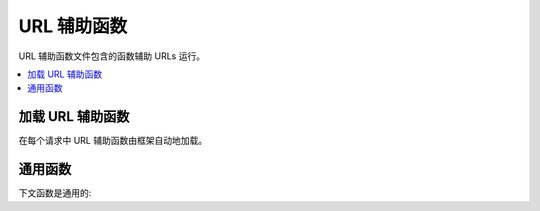 ##########
URL 辅助函数
##########

URL 辅助函数文件包含的函数辅助 URLs 运行。

.. contents::
  :local:

.. raw:: html

  <div class="custom-index container"></div>

加载 URL 辅助函数
===================

在每个请求中 URL 辅助函数由框架自动地加载。

通用函数
===================

下文函数是通用的:

.. php:function:: site_url([$uri = ''[, $protocol = NULL[, $altConfig = NULL]]])

	:param	string	$uri: URI string
	:param	string	$protocol: 协议，处理资料传送的标准，例如 'http' 或者 'https'
	:param	\\Config\\App	$altConfig: 使用更替配置
	:returns:	Site URL
	:rtype:	string

        返回你的 site URL，就像在你的配置文件里说明的。
	index.php 文件（或者在你的配置文件里任何你已经设置在你网站的 **index_page**）
	将会添加到 URL，如同你通过函数程序段的一些 URL，外加在你的配置文件中已经设置的 **url_suffix**.
	
	在你的 URL 改变的事件中，你被鼓励在任何时间使用函数生成本地 URL 以便你的页面将变得更加便携。
	
	程序段能随意地像 string 或者 array 通过函数。下文是 string 事例::

		echo site_url('news/local/123');

	上文的事例返回的地址如下:
	*http://example.com/index.php/news/local/123*

	这里是一个通过数组程序段的事例::

		$segments = ['news', 'local', '123'];
		echo site_url($segments);

        对不同的网站如果生成 URLs 你或许会找到比你的配置更有用的更替配置，该函数包含不同配置优先权。
	我们为单元测试框架本身使用这个函数。
	

.. php:function:: base_url([$uri = ''[, $protocol = NULL]])

	:param	string	$uri: URI string
	:param	string	$protocol: 协议，处理资料传送的标准，例如 'http' 或者 'https'
	:returns:	基地址 URL
	:rtype:	string

	返回你网站的基地址 URL, 如同在你配置文件里具体说明的。事例::

		echo base_url();

	如同 :php:func:`site_url()` 该函数返回相同的事件,  
	排除 *index_page* 或者 *url_suffix* 被附加的情况。

	也如函数 :php:func:`site_url()`, 你能提供程序段如 string 或者 array. 
	这里是 string 事例::

		echo base_url("blog/post/123");

	上文事例返回的地址如下:
	*http://example.com/blog/post/123*

	因为不同的 :php:func:`site_url()` 函数是有用的, 你能提供 string 值到文件里，譬如图片或者层叠式样式表。
	例如::

		echo base_url("images/icons/edit.png");

	上文的输出函数将给你如下面的链接:
	*http://example.com/images/icons/edit.png*

.. php:function:: current_url([$returnObject = false])

	:param	boolean	$returnObject: True 如果你想要 URI 事例返回，代替 string。
	:returns:	最近的 URL
	:rtype:	string|URI

	返回最近被浏览过的页面的正确的 URL (包括程序段)。

	.. note:: 引用下面的函数是同样的:
        ::
	
		base_url(uri_string());

.. php:function:: previous_url([$returnObject = false])

	:param boolean $returnObject: True 如果你想要 URI 事例返回，代替 string.
	:returns:  URL 用户以前通过的
	:rtype: string|URI

	返回完整页面的 URL （包含程序段）是用户以前通过的。

        由于安全问题造成盲目的信任 HTTP_REFERER 系统变量，在对话里如果它是有用的 CodeIgniter 将储存以前浏览的页面。
	这保证我们将常常使用已知且可信的源，如果对话已经被加载了，或者是别的方式不能得到的，那么 HTTP_REFERER 的净化版本将会被应用。
	

.. php:function:: uri_string()

	:returns:	An URI string
	:rtype:	string

	返回你的最近 URL 的路径部分。例如，如果你的 URL 是这样的::

		http://some-site.com/blog/comments/123

	函数将返回::

		blog/comments/123

.. php:function:: index_page([$altConfig = NULL])

	:param	\\Config\\App $altConfig: 使用更替配置
	:returns:	'index_page' 值
	:rtype:	mixed

	返回你网站的 **index_page**, 如同在你的配置文件里明确说明的。
	事例::

		echo index_page();

        如同用 :php:func:`site_url()`,你也许要具体制定一个更替配置。
	对不同的网站如果生成 URLs 你或许会找到比你现有的更有用的更替配置，函数包含不同配置优先权。
	我们为单元测试框架本身使用这个函数。

.. php:function:: anchor([$uri = ''[, $title = ''[, $attributes = ''[, $altConfig = NULL]]]])

	:param	mixed	$uri: URI 程序段的 URI string 或者 array 
	:param	string	$title: 锚定 title
	:param	mixed	$attributes: HTML 属性
	:param	\Config\App	$altConfig: 使用更替配置
	:returns:	HTML 超连结 (锚定 tag)
	:rtype:	string

	基于你本地网站 URL 创建标准 HTML 锚定链接。

	第一个参数能包含任意你希望应用到 URL 的程序段。
	如同上文用 :php:func:`site_url()` 函数，程序段可以是 string 或者 array.
	
	.. note:: 如果你正在构造的链接对于你的应用是内部的则不包含基地址 URL (http://...).
	在你的配置文件里函数将会明确说明的从信息里被自动添加。你希望附加到的 URL 仅仅包含 URI 的程序段。
	
	第二参数是你想要链接表达的正文。如果你留下第二个程序为空，URL 将会被应用。

	第三个参数包含你想要添加到链接里的的属性列表。属性可以是简单的 string 或者组合数组。 

	这里是一些示例 ::

		echo anchor('news/local/123', 'My News', 'title="News title"');
		// Prints: <a href="http://example.com/index.php/news/local/123" title="News title">My News</a>

		echo anchor('news/local/123', 'My News', array('title' => 'The best news!'));
		// Prints: <a href="http://example.com/index.php/news/local/123" title="The best news!">My News</a>

		echo anchor('', 'Click here');
		// Prints: <a href="http://example.com/index.php">Click here</a>

	如同上文阐述的，你也许可以明确说明更替配置。
	如果对不同网站生成链接你也许会发现更替配置比你的配置是更有用的，它包含不同的配置优先权。
	我们为单元测试框架自身使用这个函数。
	
	.. note:: 属性载入锚定函数是自动地退出对 XSS 攻击不利的保护。

.. php:function:: anchor_popup([$uri = ''[, $title = ''[, $attributes = FALSE[, $altConfig = NULL]]]])

	:param	string	$uri: URI string
	:param	string	$title: 锚定 title
	:param	mixed	$attributes: HTML 属性
	:param	\Config\App	$altConfig: 使用更替配置
	:returns:	自动跳起的 hyperlink
	:rtype:	string

	几乎同源于  :php:func:`anchor()` 函数，除了在新窗口里它是开放的 URL。
	在第三个参数中你能明确说明 JavaScript 窗口属性去控制窗口如何被打开。
	如果第三个参数没有设定，它将会带着你自身的浏览器设定去简单地打开一个新窗口。 

	这里是带着属性的事例::

        $atts = [
            'width'       => 800,
            'height'      => 600,
            'scrollbars'  => 'yes',
            'status'      => 'yes',
            'resizable'   => 'yes',
            'screenx'     => 0,
            'screeny'     => 0,
            'window_name' => '_blank'
        ];

	echo anchor_popup('news/local/123', 'Click Me!', $atts);

	As above, you may specify an alternate configuration.
	You may find the alternate configuration useful if generating links for a
	different site than yours, which contains different configuration preferences.
	We use this for unit testing the framework itself.
    
	.. note:: 上文属性是默认函数因此你仅仅需要去设置哪些个不同于你需要的属性。
	在第三个参数里如果你想要函数去简单地通过空数组使用所有它的默认值::

		echo anchor_popup('news/local/123', 'Click Me!', []);

	.. note::  **window_name** 不是真实的属性，但是对于 JavaScript 
	        争论 `window.open()  <http://www.w3schools.com/jsref/met_win_open.asp>`_ 方法，
		它接受任何一方的窗口名或者窗口目标。

	.. note:: 任何超过上文列表的其他属性将会被分列就像 HTML 属性对于锚定 tag.
	       如同上文描述的，你也许可以明确说明更替配置。
	       你也许会发现如果正生成的链接对不同的网站更替配置比你的配置更有用，他包含不同的配置优先权。
	       我们为单元测试框架自身使用这个函数。

	.. note:: 属性载入锚定自动跳起函数是自动地退出对 XSS 攻击不利的保护。
	
.. php:function:: mailto($email[, $title = ''[, $attributes = '']])

	:param	string	$email: E-mail 地址
	:param	string	$title: 锚定 title
	:param	mixed	$attributes: HTML 属性
	:returns:	"mail to" 超连结
	:rtype:	string

	创建标准的 HTML 邮件链接。用法事例::

		echo mailto('me@my-site.com', 'Click Here to Contact Me');

	 如同用上文 :php:func:`anchor()` tab 函数, 
	 你可以使用第三个参数设定属性::

		$attributes = array('title' => 'Mail me');
		echo mailto('me@my-site.com', 'Contact Me', $attributes);

	.. note::  属性载入锚定 mailto 函数是自动地退出对 XSS 攻击不利的保护。

.. php:function:: safe_mailto($email[, $title = ''[, $attributes = '']])

	:param	string	$email: E-mail 地址
	:param	string	$title: 锚定 title
	:param	mixed	$attributes: HTML 属性
	:returns:	安全垃圾邮件 "mail to" 超连结
	:rtype:	string

	完全相似于 :php:func:`mailto()`  函数除了 *mailto* tag 的模糊版本，
	由于垃圾邮件群聊程序用 JavaScript 写了该函数正使用序数数字用以从保护已经收获的 e-mail 地址。
	

.. php:function:: auto_link($str[, $type = 'both'[, $popup = FALSE]])

	:param	string	$str: 输入 string
	:param	string	$type: 链接类型 ('email', 'url' 或者 'both')
	:param	bool	$popup: 是否创建自动跳起链接
	:returns:	链接化的 string
	:rtype:	string

	在字符到链接里自动地转换包含 URLs 和 e-mail 地址。事例::

		$string = auto_link($string);

	第二参数决定是否 URLs 和 e-mail 是转换了仅仅一个或者其他什么的。如果参数不是明确的说明默认行为是兼有的。
	E-mail 链接编码如同上文显示的 :php:func:`safe_mailto()` 一样。 

	仅转换 URLs::

		$string = auto_link($string, 'url');

	仅转换 e-mail 地址::

		$string = auto_link($string, 'email');

	第三个参数决定是否链接在新窗口被显示。
	值是 TRUE 或者 FALSE （boolean）::

		$string = auto_link($string, 'both', TRUE);

	.. note:: 仅有的被普遍承认的 URLs 这些链接用 "www." 或者用 "://" 开始。

.. php:function:: url_title($str[, $separator = '-'[, $lowercase = FALSE]])

	:param	string	$str: 输入 string
	:param	string	$separator: 字符分隔符
	:param	bool	$lowercase: 是否转换输出 string 为小写字型
	:returns:	已经格式化的 string
	:rtype:	string

	取 string 作为输入值并创建友好人性化的 URL string. 
	这是有用的，例如，在 URL 里你有个blog ，在 blog 里你想要使用你的整个主题。事例::

		$title     = "What's wrong with CSS?";
		$url_title = url_title($title);
		// Produces: Whats-wrong-with-CSS

	第二个参数决定词汇的定义符号。默认的破折号被使用。更好的选项是: **-** (破折号) 或者 **_** (下划线)。

	例如::

		$title     = "What's wrong with CSS?";
		$url_title = url_title($title, 'underscore');
		// Produces: Whats_wrong_with_CSS

	第三个参数决定是或者不是小写字符是被强迫的。默认他们不是。选项是 boolean TRUE/FALSE.

	例如::

		$title     = "What's wrong with CSS?";
		$url_title = url_title($title, 'underscore', TRUE);
		// Produces: whats_wrong_with_css

.. php:function:: prep_url($str = '')

	:param	string	$str: URL string
	:returns:	协议前缀 URL string
	:rtype:	string

	在事件里这个函数正从一个 URL 错过，它将添加 *http://*  协议前缀。
	通过 URL string 的函数像下文这样::

		$url = prep_url('example.com');
